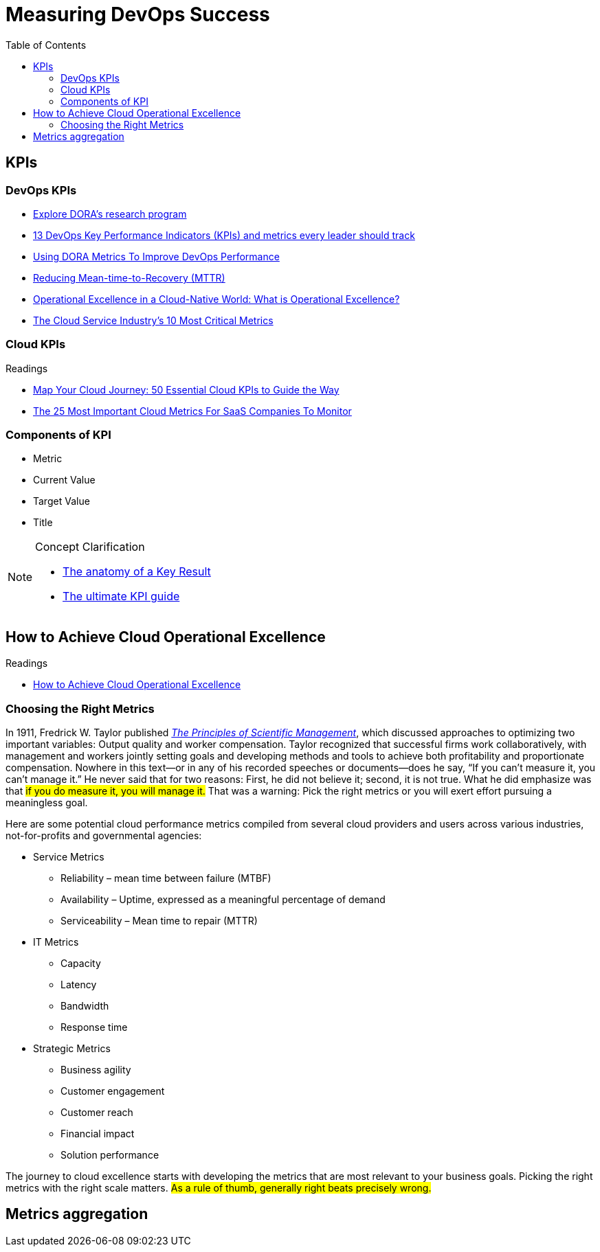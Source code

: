 = Measuring DevOps Success
:toc:
:icons: font



== KPIs
=== DevOps KPIs
- https://www.devops-research.com/research.html[Explore DORA's research program]
- https://www.opsera.io/blog/you-cant-improve-what-you-cant-measure-13-kpis-necessary-for-every-devops-leader[13 DevOps Key Performance Indicators (KPIs) and metrics every leader should track]
- https://www.opsera.io/blog/dora-metrics-explained[Using DORA Metrics To Improve DevOps Performance]
- https://www.opsera.io/blog/reducing-mean-time-to-recovery-mttr[Reducing Mean-time-to-Recovery (MTTR)]
- https://www.blinkops.com/blog/operational-excellence-in-a-cloud-native-world-what-is-operational-excellence[Operational Excellence in a Cloud-Native World: What is Operational Excellence?]
- https://guidingmetrics.com/content/cloud-services-industrys-10-most-critical-metrics/[The Cloud Service Industry’s 10 Most Critical Metrics]

=== Cloud KPIs
.Readings
****
- https://cloudcheckr.com/cloud-management/50-essential-cloud-kpis/[Map Your Cloud Journey: 50 Essential Cloud KPIs to Guide the Way]
- https://www.cloudzero.com/blog/cloud-metrics[The 25 Most Important Cloud Metrics For SaaS Companies To Monitor]
****



=== Components of KPI
- Metric
- Current Value
- Target Value
- Title

.Concept Clarification
[NOTE]
====
* https://www.perdoo.com/resources/what-is-a-key-result/[The anatomy of a Key Result]
* https://www.perdoo.com/kpi-guide/[The ultimate KPI guide]
====

== How to Achieve Cloud Operational Excellence

.Readings
- https://devops.com/how-to-achieve-cloud-operational-excellence/[How to Achieve Cloud Operational Excellence]

=== Choosing the Right Metrics
In 1911, Fredrick W. Taylor published http://www.gutenberg.org/ebooks/6435[_The Principles of Scientific Management_], which discussed approaches to optimizing two important variables: Output quality and worker compensation. Taylor recognized that successful firms work collaboratively, with management and workers jointly setting goals and developing methods and tools to achieve both profitability and proportionate compensation. Nowhere in this text—or in any of his recorded speeches or documents—does he say, “If you can’t measure it, you can’t manage it.” He never said that for two reasons: First, he did not believe it; second, it is not true. What he did emphasize was that #if you do measure it, you will manage it.# That was a warning: Pick the right metrics or you will exert effort pursuing a meaningless goal.

Here are some potential cloud performance metrics compiled from several cloud providers and users across various industries, not-for-profits and governmental agencies:

- Service Metrics
* Reliability – mean time between failure (MTBF)
* Availability – Uptime, expressed as a meaningful percentage of demand
* Serviceability – Mean time to repair (MTTR)
- IT Metrics
* Capacity
* Latency
* Bandwidth
* Response time

- Strategic Metrics
* Business agility
* Customer engagement
* Customer reach
* Financial impact
* Solution performance

The journey to cloud excellence starts with developing the metrics that are most relevant to your business goals. Picking the right metrics with the right scale matters. #As a rule of thumb, generally right beats precisely wrong.#

== Metrics aggregation

